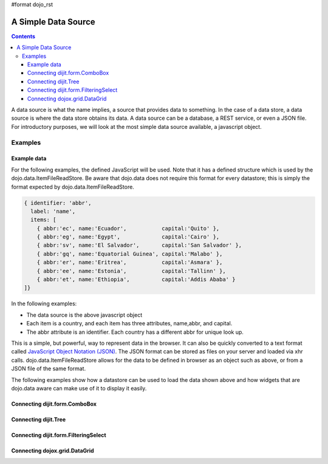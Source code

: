 #format dojo_rst

A Simple Data Source
====================

.. contents::
  :depth: 3

A data source is what the name implies, a source that provides data to something. In the case of a data store, a data source is where the data store obtains its data. A data source can be a database, a REST service, or even a JSON file. For introductory purposes, we will look at the most simple data source available, a javascript object.

========
Examples
========

Example data
------------

For the following examples, the defined JavaScript will be used. Note that it has a defined structure which is used by the dojo.data.ItemFileReadStore. Be aware that dojo.data does not require this format for every datastore; this is simply the format expected by dojo.data.ItemFileReadStore.

.. code-block :: javascript

  { identifier: 'abbr', 
    label: 'name',
    items: [
      { abbr:'ec', name:'Ecuador',           capital:'Quito' },
      { abbr:'eg', name:'Egypt',             capital:'Cairo' },
      { abbr:'sv', name:'El Salvador',       capital:'San Salvador' },
      { abbr:'gq', name:'Equatorial Guinea', capital:'Malabo' },
      { abbr:'er', name:'Eritrea',           capital:'Asmara' },
      { abbr:'ee', name:'Estonia',           capital:'Tallinn' },
      { abbr:'et', name:'Ethiopia',          capital:'Addis Ababa' }
  ]}


In the following examples:

* The data source is the above javascript object
* Each item is a country, and each item has three attributes, name,abbr, and capital.
* The abbr attribute is an identifier. Each country has a different abbr for unique look up.

This is a simple, but powerful, way to represent data in the browser. It can also be quickly converted to a text format called `JavaScript Object Notation (JSON) <http://www.json.org>`_. The JSON format can be stored as files on your server and loaded via xhr calls. dojo.data.ItemFileReadStore allows for the data to be defined in browser as an object such as above, or from a JSON file of the same format. 

The following examples show how a datastore can be used to load the data shown above and how widgets that are dojo.data aware can make use of it to display it easily.

Connecting dijit.form.ComboBox
------------------------------

.. cv-compound ::
  
  .. cv :: javascript

    <script>
      dojo.require("dojo.data.ItemFileReadStore");
      dojo.require("dijit.form.ComboBox");

      var storeData =   { identifier: 'abbr', 
        label: 'name',
        items: [
          { abbr:'ec', name:'Ecuador',           capital:'Quito' },
          { abbr:'eg', name:'Egypt',             capital:'Cairo' },
          { abbr:'sv', name:'El Salvador',       capital:'San Salvador' },
          { abbr:'gq', name:'Equatorial Guinea', capital:'Malabo' },
          { abbr:'er', name:'Eritrea',           capital:'Asmara' },
          { abbr:'ee', name:'Estonia',           capital:'Tallinn' },
          { abbr:'et', name:'Ethiopia',          capital:'Addis Ababa' }
      ]}
    </script>

  .. cv :: html 

    <div dojoType="dojo.data.ItemFileReadStore" data="storeData" jsId="countryStore"></div>
    <div dojoType="dijit.form.ComboBox" store="countryStore" searchAttr="name"></div>


Connecting dijit.Tree
---------------------

.. cv-compound ::
  
  .. cv :: javascript

    <script>
      dojo.require("dojo.data.ItemFileReadStore");
      dojo.require("dijit.Tree");

      var storeData =   { identifier: 'abbr', 
        label: 'name',
        items: [
          { abbr:'ec', name:'Ecuador',           capital:'Quito' },
          { abbr:'eg', name:'Egypt',             capital:'Cairo' },
          { abbr:'sv', name:'El Salvador',       capital:'San Salvador' },
          { abbr:'gq', name:'Equatorial Guinea', capital:'Malabo' },
          { abbr:'er', name:'Eritrea',           capital:'Asmara' },
          { abbr:'ee', name:'Estonia',           capital:'Tallinn' },
          { abbr:'et', name:'Ethiopia',          capital:'Addis Ababa' }
      ]}
    </script>

  .. cv :: html 

    <div dojoType="dojo.data.ItemFileReadStore" data="storeData" jsId="countryStore"></div>
    <div dojoType="dijit.tree.ForestStoreModel" jsId="countryModel" store="countryStore" query="{}" rootId="Countries" rootLabel="Countries"></div>
    <div dojoType="dijit.Tree" model="countryModel"></div>

    
Connecting dijit.form.FilteringSelect
-------------------------------------

.. cv-compound ::
  
  .. cv :: javascript

    <script>
      dojo.require("dojo.data.ItemFileReadStore");
      dojo.require("dijit.form.FilteringSelect");

      var storeData =   { identifier: 'abbr', 
        label: 'name',
        items: [
          { abbr:'ec', name:'Ecuador',           capital:'Quito' },
          { abbr:'eg', name:'Egypt',             capital:'Cairo' },
          { abbr:'sv', name:'El Salvador',       capital:'San Salvador' },
          { abbr:'gq', name:'Equatorial Guinea', capital:'Malabo' },
          { abbr:'er', name:'Eritrea',           capital:'Asmara' },
          { abbr:'ee', name:'Estonia',           capital:'Tallinn' },
          { abbr:'et', name:'Ethiopia',          capital:'Addis Ababa' }
      ]}
    </script>

  .. cv :: html 

    <div dojoType="dojo.data.ItemFileReadStore" data="storeData" jsId="countryStore"></div>
    <div dojoType="dijit.form.FilteringSelect" store="countryStore" searchAttr="name"></div>


Connecting dojox.grid.DataGrid
------------------------------

.. cv-compound ::

  .. cv :: javascript

    <script>
      dojo.require("dojox.grid.DataGrid");
      dojo.require("dojo.data.ItemFileReadStore");
      var layoutCountries = [
        [
          { field: "abbr", name: "Abbeviation", width: 10 },
          { field: "name", name: "Name", width: 10 },
          { field: "capital", name: "Capital", width: 'auto' }
        ]
      ];

      var storeData =   { identifier: 'abbr', 
        label: 'name',
        items: [
          { abbr:'ec', name:'Ecuador',           capital:'Quito' },
          { abbr:'eg', name:'Egypt',             capital:'Cairo' },
          { abbr:'sv', name:'El Salvador',       capital:'San Salvador' },
          { abbr:'gq', name:'Equatorial Guinea', capital:'Malabo' },
          { abbr:'er', name:'Eritrea',           capital:'Asmara' },
          { abbr:'ee', name:'Estonia',           capital:'Tallinn' },
          { abbr:'et', name:'Ethiopia',          capital:'Addis Ababa' }
      ]}

    </script>

  .. cv :: html

    <div style="width: 400px; height: 300px;">
      <div dojoType="dojo.data.ItemFileReadStore" jsId="countryStoreForGrid" data="storeData"></div>
      <div id="grid" 
        dojoType="dojox.grid.DataGrid" 
        store="countryStoreForGrid" 
        structure="layoutCountries" 
        queryOptions="{deep:true}"
        query="{}" 
        rowsPerPage="40">
      </div>
    </div>

  .. cv:: css

    <style type="text/css">
      @import "{{baseUrl}}dojox/grid/resources/Grid.css";
      @import "{{baseUrl}}dojox/grid/resources/nihiloGrid.css";

      .dojoxGrid table {
        margin: 0;
      }
    </style>
